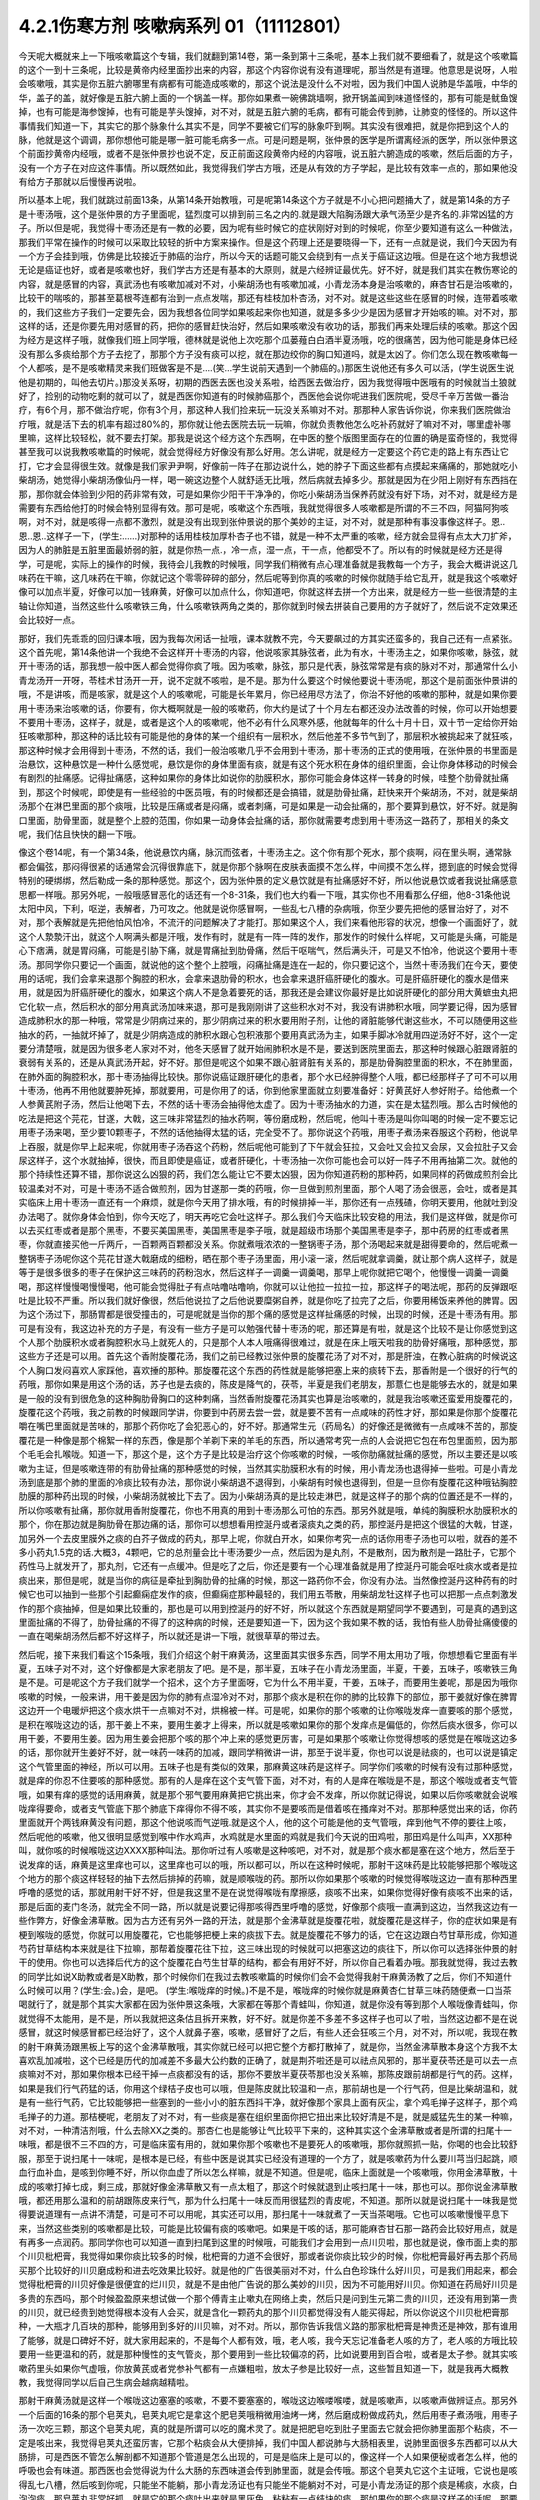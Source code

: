 4.2.1伤寒方剂 咳嗽病系列 01（11112801）
========================================

今天呢大概就来上一下哦咳嗽篇这个专辑，我们就翻到第14卷，第一条到第十三条呢，基本上我们就不要细看了，就是这个咳嗽篇的这个一到十三条呢，比较是黄帝内经里面抄出来的内容，那这个内容你说有没有道理呢，那当然是有道理。他意思是说呀，人啦会咳嗽哦，其实是你五脏六腑哪里有病都有可能造成咳嗽的，那这个说法是没什么不对啦，因为我们中国人说肺是华盖哦，中华的华，盖子的盖，就好像是五脏六腑上面的一个锅盖一样。那你如果煮一碗佛跳墙啊，掀开锅盖闻到味道怪怪的，那有可能是鱿鱼馊掉，也有可能是海参馊掉，也有可能是芋头馊掉，对不对，就是五脏六腑的毛病，都有可能会传到肺，让肺变的怪怪的。所以这件事情我们知道一下，其实它的那个脉象什么其实不是，同学不要被它们写的脉象吓到啊。其实没有很难把，就是你把到这个人的脉，他就是这个调调，那你想他可能是哪一脏可能毛病多一点。可是问题是啊，张仲景的医学是所谓离经派的医学，所以张仲景这个前面抄黄帝内经哦，或者不是张仲景抄也说不定，反正前面这段黄帝内经的内容哦，说五脏六腑造成的咳嗽，然后后面的方子，没有一个方子在对应这件事情。所以既然如此，我觉得我们学古方哦，还是从有效的方子学起，是比较有效率一点的，那如果他没有给方子那就以后慢慢再说啦。

所以基本上呢，我们就跳过前面13条，从第14条开始教哦，可是呢第14条这个方子就是不小心把问题捅大了，就是第14条的方子是十枣汤哦，这个是张仲景的方子里面呢，猛烈度可以排到前三名之内的.就是跟大陷胸汤跟大承气汤至少是齐名的.非常凶猛的方子。所以但是呢，我觉得十枣汤还是有一教的必要，因为呢有些时候它的症状刚好对到的时候呢，你至少要知道有这么一种做法，那我们平常在操作的时候可以采取比较轻的折中方案来操作。但是这个药理上还是要晓得一下，还有一点就是说，我们今天因为有一个方子会挂到哦，仿佛是比较接近于肺癌的治疗，所以今天的话题可能又会绕到有一点关于癌证这边哦。但是在这个地方我想说无论是癌证也好，或者是咳嗽也好，我们学古方还是有基本的大原则，就是六经辨证最优先。好不好，就是我们其实在教伤寒论的内容，就是感冒的内容，真武汤也有咳嗽加减对不对，小柴胡汤也有咳嗽加减，小青龙汤本身是治咳嗽的，麻杏甘石是治咳嗽的，比较干的喘咳的，那甚至葛根芩连都有治到一点点发喘，那还有桂枝加朴杏汤，对不对。就是这些这些在感冒的时候，连带着咳嗽的，我们这些方子我们一定要先会，因为我想各位同学如果咳起来你也知道，就是多多少少是因为感冒才开始咳的嘛。对不对，那这样的话，还是你要先用对感冒的药，把你的感冒赶快治好，然后如果咳嗽没有收功的话，那我们再来处理后续的咳嗽。那这个因为经方是这样子哦，就像我们班上同学哦，德林就是说他上次吃那个瓜蒌薤白白酒半夏汤哦，吃的很痛苦，因为他可能是身体已经没有那么多痰给那个方子去挖了，那那个方子没有痰可以挖，就在那边绞你的胸口知道吗，就是太凶了。你们怎么现在教咳嗽每一个人都咳，是不是咳嗽精灵来我们班做客是不是….(笑…学生说前天遇到一个肺癌的。)那医生说他还有多久可以活，(学生说医生说他是初期的，叫他去切片。)那没关系呀，初期的西医去医也没关系啦，给西医去做治疗，因为我觉得哦中医哦有的时候就当土狼就好了，捡别的动物吃剩的就可以了，就是西医你知道有的时候肺癌那个，西医他会说你呢进我们医院呢，受尽千辛万苦做一番治疗，有6个月，那不做治疗呢，你有3个月，那这种人我们捡来玩一玩没关系嘛对不对。那那种人家告诉你说，你来我们医院做治疗哦，就是活下去的机率有超过80%的，那你就让他去医院去玩一玩嘛，你就负责教他怎么吃补药就好了嘛对不对，哪里虚补哪里嘛，这样比较轻松，就不要去打架。那我是说这个经方这个东西啊，在中医的整个版图里面存在的位置的确是蛮奇怪的，我觉得甚至我可以说我教咳嗽篇的时候呢，就会觉得经方好像没有那么好用。怎么讲呢，就是经方一定要这个药它走的路上有东西让它打，它才会显得很生效。就像是我们家尹尹啊，好像前一阵子在那边说什么，她的脖子下面这些都有点摸起来痛痛的，那她就吃小柴胡汤，她觉得小柴胡汤像仙丹一样，喝一碗这边整个人就舒适无比哦，然后病就去掉多少。那就是因为在少阳上刚好有东西挡在那，那你就会体验到少阳的药非常有效，可是如果你少阳干干净净的，你吃小柴胡汤当保养药就没有好下场，对不对，就是经方是需要有东西给他打的时候会特别显得有效。那可是呢，咳嗽这个东西哦，我就觉得很多人咳嗽都是所谓的不三不四，阿猫阿狗咳啊，对不对，就是咳得一点都不激烈，就是没有出现到张仲景说的那个美妙的主证，对不对，就是那种有事没事像这样子。恩..恩..恩..这样子一下，(学生:……)对那种的话用桂枝加厚朴杏子也不错，就是一种不太严重的咳嗽，经方就会显得有点太大刀扩斧，因为人的肺脏是五脏里面最娇弱的脏，就是你热一点.，冷一点，湿一点，干一点，他都受不了。所以有的时候就是经方还是得学，可是呢，实际上的操作的时候，我待会儿我教的时候哦，同学我们稍微有点心理准备就是我教每一个方子，我会大概讲说这几味药在干嘛，这几味药在干嘛，你就记这个零零碎碎的部分，然后呢等到你真的咳嗽的时候你就随手给它乱开，就是我这个咳嗽好像可以加点半夏，好像可以加一钱麻黄，好像可以加点什么，你知道吧，你就这样去拼一个方出来，就是经方一些一些很清楚的主轴让你知道，当然这些什么咳嗽铁三角，什么咳嗽铁两角之类的，那你就到时候去拼装自己要用的方子就好了，然后说不定效果还会比较好一点。

那好，我们先乖乖的回归课本哦，因为我每次闲话一扯哦，课本就教不完，今天要飙过的方其实还蛮多的，我自己还有一点紧张。这个首先呢，第14条他讲一个我绝不会这样开十枣汤的内容，他说咳家其脉弦者，此为有水，十枣汤主之，如果你咳嗽，脉弦，就开十枣汤的话，那我想一般中医人都会觉得你疯了哦。因为咳嗽，脉弦，那只是代表，脉弦常常是有痰的脉对不对，那通常什么小青龙汤开一开呀，苓桂术甘汤开一开，说不定就不咳啦，是不是。那为什么要这个时候他要说十枣汤呢，那这个是前面张仲景讲的哦，不是讲咳，而是咳家，就是这个人的咳嗽呢，可能是长年累月，你已经用尽方法了，你治不好他的咳嗽的那种，就是如果你要用十枣汤来治咳嗽的话，你要有，你大概啊就是一般的咳嗽药，你大约是试了十个月左右都还没办法改善的时候，你可以开始想要不要用十枣汤，这样子，就是，或者是这个人的咳嗽呢，他不必有什么风寒外感，他就每年的什么十月十日，双十节一定给你开始狂咳嗽那种，那这种的话比较有可能是他的身体的某一个组织有一层积水，然后他差不多节气到了，那层积水被挑起来了就狂咳，那这种时候才会用得到十枣汤，不然的话，我们一般治咳嗽几乎不会用到十枣汤，那十枣汤的正式的使用哦，在张仲景的书里面是治悬饮，这种悬饮是一种什么感觉呢，悬饮是你的身体里面有痰，就是有这个死水积在身体的组织里面，会让你身体移动的时候会有剧烈的扯痛感。记得扯痛感，这种如果你的身体比如说你的肋膜积水，那你可能会身体这样一转身的时候，哇整个肋骨就扯痛到，那这个时候呢，即使是有一些经验的中医员哦，有的时候都还是会搞错，就是肋骨扯痛，赶快来开个柴胡汤，不对，就是柴胡汤那个在淋巴里面的那个痰哦，比较是压痛或者是闷痛，或者刺痛，可是如果是一动会扯痛的，那个要算到悬饮，好不好。就是胸口里面，肋骨里面，就是整个上腔的范围，你如果一动身体会扯痛的话，那你就需要考虑到用十枣汤这一路药了，那相关的条文呢，我们估且快快的翻一下哦。

像这个卷14呢，有一个第34条，他说悬饮内痛，脉沉而弦者，十枣汤主之。这个你有那个死水，那个痰啊，闷在里头啊，通常脉都会偏弦，那闷得很紧的话通常会沉得很靠底下，就是你那个脉啊在皮肤表面摸不怎么样，中间摸不怎么样，摁到底的时候会觉得特别的硬绑绑，然后勒成一条的那种感觉。那这个，因为张仲景的定义悬饮就是有扯痛感好不好，所以他说悬饮或者我说扯痛感意思都一样哦。那另外呢，一般哦感冒恶化的话还有一个8-31条，我们也大约看一下哦，其实你也不用看那么仔细，他8-31条他说太阳中风，下利，呕逆，表解者，乃可攻之。他就是说你感冒啊，一些乱七八槽的杂病哦，你至少要先把他的感冒治好了，对不对，那个表解就是先把他怕风怕冷，不流汗的问题解决了才能打。那如果这个人，我们来看他形容的状况，想像一个画面好了，就这个人漐漐汗出，就这个人啊满头都是汗哦，发作有时，就是有一阵一阵的发作，那发作的时候什么样呢，又可能是头痛，可能是心下痞满，就是胃闷痛，可能是引胁下痛，就是胃痛扯到肋骨痛，然后干呕喘气，然后满头汗，可是又不怕冷，他说这个要用十枣汤。那同学你只要记一个画面，就说他的这个整个上腔哦，闷痛扯痛是连在一起的，你只要记这个，当然十枣汤我们在今天，要使用的话呢，我们会拿来退那个胸腔的积水，会拿来退肋骨的积水，也会拿来退肝癌肝硬化的腹水。可是肝癌肝硬化的腹水是借来用，就是因为肝癌肝硬化的腹水，如果这个病人不是急着要死的话，那我还是会建议你最好是比如说肝硬化的部分用大黄蟅虫丸把它化软一点，然后积水的部分用真武汤加味来退，那可是我刚刚讲了这些积水对不对，我没有讲肺积水哦，同学要记得，因为感冒造成肺积水的那一种哦，常常是少阴病过来的，那少阴病过来的积水要用附子剂，让他的肾脏能够代谢这些水，不可以随便用这些抽水的药，一抽就坏掉了，就是少阴病造成的肺积水跟心包积液那个要用真武汤为主，如果手脚冰冷就用四逆汤好不好，这个一定要分清楚哦，就是因为很多老人家对不对，他冬天感冒了就开始闹肺积水是不是，要送到医院里面去，那这种时候跟心脏跟肾脏的衰弱有关系的，还是从真武汤开起，好不好。那但是呢这个如果不跟心脏肾脏有关系的，那是肋骨胸腔里面的积水，不在肺里面，在肺外面的胸腔积水，那十枣汤抽得比较快。那你说癌证跟肝硬化的患者，那个水已经肿得整个人哦，都已经那样子了可不可以用十枣汤，他再不用他就要肿死掉，那就要用，可是你用了的话，你到他家里面就立刻要准备好：好黄芪好人参好附子。给他煮一个人参黄芪附子汤，然后让他喝下去，不然的话十枣汤会抽得他太虚了。因为十枣汤抽水的力道，实在是太猛烈哦。那么古时候他的吃法是把这个芫花，甘遂，大戟，这三味非常猛烈的抽水药啊，等份磨成粉，然后呢，他叫十枣汤是叫你叫喝的时候一定不要忘记用枣子汤来喝，至少要10颗枣子，不然的话他抽得太猛的话，完全受不了。那你说这个药哦，用枣子煮汤来吞服这个药粉，他说早上吞服，就是你早上起来呢，你就用枣子汤吞这个药粉，然后呢他可能到了下午就会狂拉，又会吐又会拉又会尿，又会拉肚子又会尿这样子，这个水就抽掉，很快，而且即使是癌证，或者肝硬化，十枣汤抽一次你可能也会可以好一阵子不用再抽第二次。就他的那个持续性还算不错，那你说这么凶狠的药，我们怎么能让它不要太凶狠，因为你知道药粉的那种药，如果同样的药做成煎剂会比较温柔对不对，可是十枣汤不适合做煎剂，因为甘遂那一类的药哦，你一旦做到煎剂里面，那个人喝了汤会很恶，会吐，或者是其实临床上用十枣汤一直还有一个麻烦，就是你今天用了排水哦，有的时候排掉一半，那你还有一点残碴，你明天要用，他就吐到没办法喝了。就你身体会怕到，你今天吃了，明天再吃它会吐这样子。那么我们今天临床比较安稳的用法，我们是这样做，就是你可以去买红枣或者是那个黑枣，不要买美国黑枣，美国黑枣是李子哦，就是超级市场那个美国黑枣是李子，那中药房的红枣或者黑枣，你就直接买他一斤两斤，一百颗两百颗都没关系。你就煮哦浓浓的一整锅枣子汤，那个汤喝起来就是甜得要命的，然后呢煮一整锅枣子汤呢你这个芫花甘遂大戟磨成的细粉，晒在那个枣子汤里面，用小滚一滚，然后呢就拿调羹，就让那个病人这样子，就是等于是很多很多的枣子在保护这三味药的药粉泡水，然后这样子一调羹一调羹喝，那早上呢你就把它喝个，他慢慢一调羹一调羹喝，那这样慢慢喝慢慢喝，他可能会觉得肚子有点咕噜咕噜响，你就可以让他拉一拉拉一拉，那这样子的喝法呢，那药的反弹跟呕吐是比较不严重。所以我们就好像很，然后他说拉了之后他说要糜粥自养，就是你吃了拉完了之后，你要用稀饭来养他的脾胃。因为这个汤过下，那肠胃都是很受撞击的，可是呢就是当你的那个痛的感觉是这样扯痛感的时候，出现的时候，还是十枣汤有用。那可是有没有，我这边补充的方子是，有没有一些方子是可以勉强代替十枣汤的呢，那还算是有啦，就是这个比较不是让你感觉到这个人那个肋膜积水或者胸腔积水马上就死人的，只是那个人本人哦痛得很难过，就是在床上哦天啦我的肋骨好痛哦，那种感觉，那这些方子还是可以用。首先这个香附旋覆花汤，我们之前已经教过张仲景的旋覆花汤了对不对，那是肝浊，在教心脏病的时候说这个人胸口发闷喜欢人家踩他，喜欢捶的那种。那旋覆花这个东西的药性就是能够把塞上来的痰转下去，那香附是一个很好的行气的药哦，那你如果是用这个汤的话，苏子也是去痰的，陈皮是降气的，茯苓，半夏是我们老朋友，那薏仁也是能够去水的，就是如果是一般的没有到很危急的这种胸肋骨胸口的这种刺痛，当然香附旋覆花汤其实也算是治咳嗽的，就是我治咳嗽还蛮爱用旋覆花的，旋覆花这个药哦，我之前教的时候跟同学讲，你要到中药房去尝一尝，就是要不苦有一点咸味的药性才好，那如果是你那个旋覆花嚼在嘴巴里面就是苦味的，那那个药你吃了会犯恶心的，好不好。那通常生元（药局名）的好像还是微微有一点咸味不苦的，那旋覆花是一种像是那个棉絮一样的东西，像是那个羊剃下来的羊毛的东西，所以通常考究一点的人会说把它包在布包里面煎，因为那个毛毛会扎喉咙。知道一下，那这个是，这个方子是比较是治疗这个你咳嗽的时候，一咳你肋痛就扯痛的感觉，所以主要还是以咳嗽为主证，但是咳嗽连带的有肋骨扯痛的那种感觉的时候，当然其实肋膜积水有的时候，用小青龙汤也退得掉一些啦。可是小青龙汤到底是那个肺的里面的冷痰比较有办法，那你说小柴胡退不退得到，小柴胡有时候也退得到，但是一旦你有旋覆花这种哦钻胸腔肋膜的那种药出现的时候，小柴胡汤就被比下去了。因为小柴胡汤真的是比较走淋巴，就是这样子的那个病的位置还是不一样的，所以你咳嗽有扯痛，那你就用香附旋覆花，你也不用真的用到十枣汤那么可怕的东西。那另外就是哦，单纯的胸膜积水肋膜积水的那个，你在那边就是胸肋骨在那边痛的话，那你可以想想看用控涎丹或者滚痰丸之类的药，那控涎丹是把这个很猛的大戟，甘遂，加另外一个去皮里膜外之痰的白芥子做成的药丸，那早上呢，你就白开水，如果你考究一点的话你用枣子汤也可以啦，就吞的差不多小药丸1.5克的话.大概3，4颗吧，它的总剂量会比十枣汤要少一点，然后因为是丸剂，不是散剂，因为散剂是一路肚子，它那个药性马上就发开了，那丸剂，它还有一点缓冲。但是吃了之后，你还是要有一个心理准备就是用了控涎丹可能会呕吐痰水或者是拉痰出来，那但是呢，就是当你的病征是牵扯到胸肋骨的扯痛的时候，那这一路药你不会，你没有办法。当然像控涎丹这种药有的时候它也可以抽到一些那个引起癫痫症发作的痰，但癫痫症那种最轻的，我们用五苓散，用柴胡龙牡这样子也可以把那一点点刺激发作的那个痰抽掉，但是如果比较重的，那也是可以用到控涎丹的好不好，所以就这个东西就是期望同学不要遇到，可是真的遇到这里面扯痛的不得了，肋骨扯痛的不得了的这种病的时候，还是要知道一下，因为这个我如果不教的话，我怕有些人肋骨扯痛傻傻的一直在喝柴胡汤然后都不好这样子，所以就还是讲一下哦，就很草草的带过去。

然后呢，接下来我们看这个15条哦，我们介绍这个射干麻黄汤，这里面其实很多东西，同学不用太用功了哦，你想想看它里面有半夏，五味子对不对，这个好像都是大家老朋友了吧。是不是，那半夏，五味子在小青龙汤里面，半夏，干姜，五味子，咳嗽铁三角是不是。可是呢这个方子我们就学一个招术，这个方子里面呀，它为什么不用半夏，干姜，五味子，而要用生姜呢，那是因为哦你咳嗽的时候，一般来讲，用干姜是因为你的肺有点湿冷对不对，那那个痰水是积在你的肺的比较靠下的部位，那干姜就好像在脾胃这边开一个电暖炉把这个痰水烘干一点嘛对不对，烘棉被一样。可是呢，如果你的那个咳嗽的让你喉咙发痒一直要咳的那个感觉，是积在喉咙这边的话，那干姜上不来，要用生姜才上得来，所以就是咳嗽如果你的那个发痒点是偏低的，你然后痰水很多，你可以用干姜，不要用生姜。因为用生姜会把那个咳的那个冲上来的感觉更厉害，可是如果那个咳嗽让你觉得想咳的感觉是在喉咙这边多的话，那你就开生姜好不好，就一味药一味药的加减，跟同学稍微讲一讲，那至于说半夏，你也可以说是祛痰的，也可以说是镇定这个气管里面的神经，所以可以用。五味子也是有类似的效果，那麻黄这味药是这样子。同学你们咳嗽的时候有没有过那种感觉，就是痒的你忍不住要咳的那种感觉。那有的人是痒在这个支气管下面，对不对，有的人是痒在喉咙是不是，那这个喉咙或者支气管哦，如果有痒的感觉的话用麻黄，就是那个邪气要用麻黄把它挑出来，你才会不发痒，所以你就记得说，如果以后你咳嗽就会说喉咙痒得要命，或者支气管底下那个肺底下痒得你不得不咳，其实你不是要咳而是借着咳在搔痒对不对。那那种感觉出来的话，你药里面就开个两钱麻黄没有问题，那这个他说咳而气逆哦.就是这个人，他的这个可能是他的支气管哦，痒到他气不停的要往上咳，然后呢他的咳嗽，他又很明显感觉到喉中作水鸡声，水鸡就是水里面的鸡就是我们今天说的田鸡啦，那田鸡是什么叫声，XX那种叫，就你咳的时候喉咙这边XXXX那种叫法。那你听过有人咳嗽是这种咳吧，对不对，就是那个痰水都是塞在这个地方，然后至于说发痒的话，麻黄是这里痒也可以，这里痒也可以的哦，所以都可以，所以在这种时候呢，那射干这味药是比较能够把那个喉咙这个地方的那个痰这样轻轻的抽下去然后排掉的药嘛，就是顺喉咙的药。那所以你如果那个咳嗽的时候觉得喉咙这边一直有那种西里呼噜的感觉的话，那就用射干好不好，但是我这里不是在说觉得喉咙有摩擦感，痰咳不出来，如果你觉得好像有痰咳不出来的话，那是后面的麦门冬汤，就完全不同一路，所以就是说要记得那咳得西里呼噜的感觉，好像那个痰哦一直满到这边，当然我这边有一些作弊方，好像金沸草散。因为古方还有另外一路的开法，就是那个金沸草就是旋覆花啦，就旋覆花是这样子，你的症状如果是有梗到喉咙的感觉，你就可以用旋覆花，它也能够把梗上来的痰拔下去。就是旋覆花不够力的话，它在这边跟白芍甘草形成，你知道芍药甘草结构本来就是往下拉嘛，那帮着旋覆花往下拉，这三味出现的时候就可以把塞这边的痰往下，所以你可以选择张仲景的射干的使用。你也可以选择后代方的这个旋覆花白芍生甘草的结构，都会有用好不好，所以你自己看着办哦。那我就觉得，我过去教的同学比如说X助教或者是X助教，那个时候你们在我过去教咳嗽篇的时候你们会不会觉得我射干麻黄汤教了之后，你们不知道什么时候可以用？(学生:会。)会，是吧。 (学生:喉咙痒的时候。)不是不是，喉咙痒的时候你就是麻黄杏仁甘草三味药随便煮一口当茶喝就行了，就是那个其实大家都在因为张仲景这条哦，大家都在等那个青蛙叫，你知道，就是你没有等到那个人喉咙像青蛙叫，你就觉得不太能用，是不是，所以我就把这条估且拆开来教，好不好。就是你差不多差不多这样子也可以了啦，当然这边都不是在说感冒，就这时候感冒都已经治好了，这个人就鼻子塞，咳嗽，感冒好了之后，有些人还会狂咳三个月，对不对，所以呢，我现在教的射干麻黄汤跟黑板上写的这个金沸草散哦，其实你就已经可以把它整个方都打散掉了，就是你，当然金沸草散本身这个方我不太喜欢乱加减啦，这个已经是历代的加减差不多最大公约数的正确了，就是荆芥啦还是可以祛点风邪的，那半夏茯苓还是可以去一点痰嘛对不对，那如果你根本已经干掉一点痰都没有的话，那你不要放半夏茯苓那也没关系嘛，那陈皮跟前胡都是行气的药。这样，如果是我们行气药猛的话，你用这个绿桔子皮也可以哦，但是陈皮就比较温和一点，那前胡也是一个行气药，但是比柴胡温和，就是有一些行气药，它比较能够把一些塞到的一些小小的脏东西抖干净，就好像那个家具上面有灰尘，拿个鸡毛掸子这样子，那个鸡毛掸子的力道。那桔梗呢，老朋友了对不对，有一些痰是塞在组织里面你把它扭出来比较好清是不是，就是威猛先生的某一种嘛，对不对，一种清洁剂哦，什么去除XX之类的。那杏仁也是能够让气比较平下来的，这种其实这个金沸草散或者是所谓的扫尾十一味哦，都是很不三不四的方，可是临床蛮有用的，就如果你那个咳嗽也不是要死人的咳嗽哦，那你就照抓一贴，你喝的也会比较舒服，那至于说扫尾十一味呢，是根本是已经，有些中医是说其实已经没有道理的一个方了，就是咳嗽药为什么要川芎当归起跳，顺血行血补血，是咳到你睡不好，所以你血虚了所以怎么样嘛，就是不知道。但是呢，临床上面就是一个咳嗽哦，你用金沸草散，十成的咳嗽打掉七成，剩三成，那就好像金沸草散又有一点太粗了，那这个时候就退到止咳扫尾十一味，那也可以。那你说金沸草散哦，都还用那么温和的前胡跟陈皮来行气，那为什么扫尾十一味反而用很猛烈的青皮呢，不知道。那所以就是说扫尾十一味我是觉得要说道理有一点讲不清楚，可是可不可以用呢，其实还可以用，那扫尾十一味就煮了一天当茶喝哦。它也可以咳嗽慢慢平息下来，当然这些类别的咳嗽都是比较，可能是比较偏有痰的咳嗽吧。如果是干咳的话，那可能麻杏甘石那一路药会比较好用点，就是有再多一点润药。那同学你也可以知道一直到扫尾到这里的时候哦，可能我们才会用到一点川贝啦，那也就是说，像市面上卖的那个川贝枇杷膏，我觉得如果你痰比较多的时候，枇杷膏的力道不会很好，那或者说你痰比较少的时候，你枇杷膏最好再去那个药局买那个比较好的川贝磨成粉和进去吃效果比较好。就是他的广告很美丽对不对，什么白色珍珠什么好川贝，可是我们用起来，都会觉得枇杷膏的川贝好像是很便宜的烂川贝，就是不是由他广告说的那么美妙的川贝，因为不可能用好川贝。你知道在药局好川贝是多贵的东西吗，那个时候盈盈原来想试做一个那个傅青主止嗽丸在网络上卖，然后只是问到生元第二贵的川贝，还没有用到第一贵的川贝，就已经贵到她觉得根本没有人会买，就是含化一颗药丸的那个川贝都觉得没有人能买得起，所以你说这个川贝枇杷膏那种，一大瓶才几百块的那种，能够用到多好的川贝嘛，对不对。所以，那你告诉我信义路的那家枇杷膏是神贵还是神效，那有谁用了能够，就是口碑好不好，就大家用起来的，不是每个人都有效，哦，老人咳，我今天忘记准备老人咳的方了，老人咳的方哦比较要用一些更温和的药，就是那种慢性的支气管炎，那个要用到一些比较偏凉的药，比如说要用到百合啦，或者是太子参。就其实咳嗽药里头如果你气虚哦，你放黄芪或者党参补气都有一点嫌粗啦，放太子参是比较好一点，这些暂且知道一下，就是我再大概教教，我觉得同学以后自己生病会越病越精啦。

那射干麻黄汤就是这样一个喉咙这边塞塞的咳嗽，不要不要塞塞的，喉咙这边喉喽喉喽，就是咳嗽声，以咳嗽声做辨证点。那另外一个后面的16条的那个皂荚丸，皂荚丸呢它是拿这个肥皂荚哦稍微用油烤一烤，然后磨成粉做成药丸，然后用枣子煮汤哦，用枣子汤一次吃三颗，那这个皂荚丸呢，真的就是所谓可以吃的魔术灵了。就是把肥皂吃到肚子里面去它就会把你肺里面那个粘痰，不一定是咳出来，我觉得皂荚丸还蛮厉害，它那个粘痰会从大便排掉，我们中国人都说肺与大肠相表里，说肺里面很多东西都可以从大肠排，可是西医不管怎么解剖都不知道那个管道是怎么出现的，可是是临床上是可以的，像这样一个人如果便秘或者怎么样，他的呼吸也会有味道。那西医也会觉得说为什么大肠的东西味道会传到肺里面，就是会传哦。那这个皂荚丸它这个主证哦，它说也是咳得乱七八槽，然后咳到你呢，只能坐不能躺，那小青龙汤证也有只能坐不能躺对不对，可是小青龙汤证的那个痰是稀痰，水痰，白泡泡痰。那皂荚丸非常好抓，就是它的那个痰吐出来就是黑灰色，粘粘有一点结块的痰，那如果你的那个痰是这样子的话呢，那要用皂荚丸才能把那个痰清掉。通常是老烟枪咳嗽有时候会出现这个痰嘛，所以如果有，曾经有同学递单子问说如果烟抽太多怎么样怎么办哦，那其实你可以吃一点威猛先生皂荚丸。就是它可以让你肺里面的烟油刮掉一些啦，就像保养抽油烟机啊，是可以的，那这个所以呢皂荚丸同学抓主证就不要管咳了啦，主要就是看他吐出来的痰有没有那么脏脏粘粘的，有那么脏脏粘粘的就用，没有的话这个方就放过它好不好。这个方就这样，先不用太用力，那我觉得一般来讲我们经方治咳嗽啊开的很多的方是后面那个厚朴麻黄汤，这个当然就是一大堆熟的药对不对，所以你看一看你猜也猜到它是干嘛嘛对不对，厚朴杏仁降气啊，石膏麻黄能够有一点点润肺啦，有一点点把肺里面的邪气排掉，那这个厚朴麻黄汤的主证非常好抓哦。你其实麻杏甘石汤证，你如果吃到厚朴麻黄汤也会好。所以没有关系，就是你这个咳嗽，你就不要，厚朴麻黄汤的好处就是你不用管是干咳还是湿咳。因为这里面对付干咳的药也还算有，对付湿咳的药好像有，那你只要管他的脉有没有浮起来。当然他已经不是感冒了哦，已经没有怕风怕冷什么的了，但是你一搭他个脉，通常是搭右手，右手的脉就一整片这样浮上来，一整片的脉，肺脉这边整片浮上来。如果你现在没有咳嗽的话，其实你搭你的肺脉其实都是沉沉塌塌的嘛对不对，通常不太会有什么力道，可是如果你的肺脉一整片浮上来，你一搭浮，厚朴麻黄汤就开了。那我们这个桂林古本版是一个比较精简版的厚朴麻黄汤哦，那这个在宋本金匮要略里头哦，他还多三味药，那我就是说多三味药可以加没关系的，百部紫菀跟那个款冬花。因为这三味药都没有什么太冷太热，或者是太干太湿的问题，就纯粹就是你加了之后就会让咳嗽更稳定下来，所以你每一锅汤里头哦，其它的药照这个比例加的话，你这个各加个几钱，三钱四钱都没关系，加了他的效果还不错，所以百部紫菀款冬花都可以。那紫菀比较是让肺里面瘀住的血可以流通，那这样子肺会比较舒服，那百部的话，我们中医是说是杀虫药啦，就是感染你的肺你也不一定是病毒啦，说不定是有细菌，它可以让它稍微的就是感染的状况降低。那款冬花是一个很单纯能够让咳嗽平息下来的药，那不过款冬花如果单独用的话，也不一定要煮汤，就款冬花我们中国单独用哦，常常用法是拿来当香烟抽，就是你咳嗽就到药局把款冬花叫他丢机器打碎，然后把它卷一根纸条，然后点上火，那样抽，抽那个烟来治咳嗽。我们一般都是抽烟会呛到对不对，可是款冬花是抽烟治咳嗽的药，就是当烟抽啊，就咳嗽的时候就抽款冬花的烟啊，应该没有烟草那么香，苦苦的臭臭的，然后也不会，.因为大麻是抽了会嗨嘛对不对，那烟草是抽了之后，能够平衡自律神经让人比较放松，那款冬花抽了之后，止咳而已哦，爽度不高啊。那这个所以厚朴麻黄汤我是觉得临床上很常用也很好用，但石膏如鸡子大，就是差不多我们现在的话就石膏放个二两半吧，一颗鸡蛋的重量，一颗鸡蛋以水来算的话差不多六，七十公克。那你放一百公克那就是，你就下个二两半可以，就照这个比例抓。因为麻杏甘石已经有出现过类似的比例了，咳而脉浮用厚朴麻黄汤，那这个方很好用哦，那大量的咳嗽治到剩一点点再继续用其他比较轻的药去扫尾。那我们中国人如果是说咳嗽的话，通常是以三阶段论治，就是刚开始咳的时候治肺，然后咳了一阵子以后治脾，然后咳了很久都不好的话治肾。这个怎么讲呢，就是咳嗽哦，一开始的时候你一定会觉得肺里面有很多痰或怎么样，或者什么不干净的东西，刺激了你要咳嗽嘛对不对，所以你用药一开始的时候，就会想要把肺里面的痰水抽干一点啦，把邪气发掉啦，止咳啦降逆啦，让那个气能够行顺一点。这时候都是在治肺，可是呢往往我们在临床上面就会遇到，你把这个肺治得差不多了，这个咳嗽还不能断根，咳咳咳还是继续来，那那个时候你就要考虑的就是是不是这个人脾太湿了。因为我们现在台湾的人来讲的话，脾胃哦湿生冷的机会还是不少，就是有的时候这个人长期就吃的比较湿比较冷的东西，他脾胃根本是很湿，所以他脾胃里面的那个湿气一直蒸上去，让那个肺没有办法清干净，所以你咳嗽治得差不多，七天到十天，如果还不能收尾的话，然后你就把把脉那个肺已经没有什么奇怪的很弦的脉的话，那你就专心治脾胃哦，比如说如果你的脾比较寒的人可以用理中汤啊，如果脾比较湿的人可以用平胃散啦，那不然的话，苓桂味甘汤加什么细辛半夏杏仁也可以啦，就是这一类能够去脾湿的药，再治第二个阶段的咳嗽是比较有办法的。如果你的脾很寒就可以喝，就是脾胃脉把起来很沉，或者有事没事喜欢抱个枕头，那像莹莹前一阵子咳嗽好像有一个阶段就是有在吃什么胃苓汤是吧还是，附子理中汤，胃苓汤都有吃，就是因为差不多差不多肺好像没有什么好搞的，你就会必须要处理脾湿脾冷的问题。然后呢久病在肾，久病的咳嗽在肾，就是说人到最后的最后，那些痰哦能不能清干净是看你到底有没有能力代谢掉身体里面不要的水份，那如果你治到第三个礼拜了，那通常都是你的肾有问题，所以你的身体代谢不掉那些不要的水份造成的痰。那这个时候呢，有一些医家会说哦，那你这个时候如果咳得出痰的话就咳一个痰到马桶里面看一看，如果15分钟以内那个痰就会消失化水的话，那就是肾的痰，就是这样的说法啦，不用全部详记，但是呢我们临床的那个咳嗽扫尾方哦，的确是常常会用什么，那个生脉散跟补肾药的合方，比如说生脉散加真武汤，生脉散这个方子我还是喜欢自己配耶，我不太喜欢用现成的，因为现成的生脉散。
